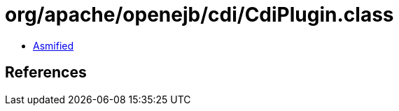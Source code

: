 = org/apache/openejb/cdi/CdiPlugin.class

 - link:CdiPlugin-asmified.java[Asmified]

== References

